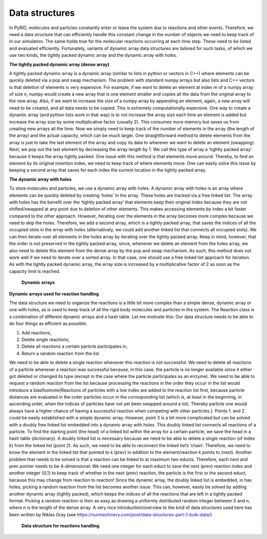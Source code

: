 ===============
Data structures
===============

In PyRID, molecules and particles constantly enter or leave the system due to reactions and other events. Therefore, we need a data structure that can efficiently handle this constant change in the number of objects we need to keep track of in our simulation. The same holds true for the molecular reactions occurring at each time step. These need to be listed and evaluated efficiently. Fortunately, variants of dynamic array data structures are tailored for such tasks, of which we use two kinds, the tightly packed dynamic array and the dynamic array with holes.

**The tightly packed dynamic array (dense array)**

A tightly packed dynamic array is a dynamic array (similar to lists in python or vectors in C++) where elements can be quickly deleted via a pop and swap mechanism. The problem with standard numpy arrays but also lists and C++ vectors is that deletion of elements is very expensive. For example, if we want to delete an element at index m of a numpy array of size n, numpy would create a new array that is one element smaller and copies all the data from the original array to the new array. Also, if we want to increase the size of a numpy array by appending an element, again, a new array will need to be created, and all data needs to be copied. This is extremely computationally expensive. One way to create a dynamic array (and python lists work in that way) is to not increase the array size each time an element is added but increase the array size by some multiplicative factor (usually 2). This consumes more memory but saves us from creating new arrays all the time. Now we simply need to keep track of the number of elements in the array (the length of the array) and the actual capacity, which can be much larger. One straightforward method to delete elements from the array is just to take the last element of the array and copy its data to wherever we want to delete an element (swapping). Next, we pop out the last element by decreasing the array length by 1. We call this type of array a ‘tightly packed array’ because it keeps the array tightly packed. One issue with this method is that elements move around. Thereby, to find an element by its original insertion index, we need to keep track of where elements move. One can easily solve this issue by keeping a second array that saves for each index the current location in the tightly packed array.


**The dynamic array with holes**

To store molecules and particles, we use a dynamic array with holes. A dynamic array with holes is an array where elements can be quickly deleted by creating ‘holes’ in the array. These holes are tracked via a free linked list. The array with holes has the benefit over the ‘tightly packed array’ that elements keep their original index because they are not shifted/swapped at any point due to deletion of other elements. This makes accessing elements by index a bit faster compared to the other approach. However, iterating over the elements in the array becomes more complex because we need to skip the holes. Therefore, we add a second array, which is a tightly packed array, that saves the indices of all the occupied slots in the array with holes (alternatively, we could add another linked list that connects all occupied slots). We can then iterate over all elements in the holes array by iterating over the tightly packed array. Keep in mind, however, that the order is not preserved in the tightly packed array, since, whenever we delete an element from the holes array, we also need to delete this element from the dense array by the pop and swap mechanism. As such, this method does not work well if we need to iterate over a sorted array. In that case, one should use a free linked list approach for iteration. As with the tightly packed dynamic array, the array size is increased by a multiplicative factor of 2 as soon as the capacity limit is reached.

.. figure:: Figures/DynamicArrays.png
    :width: 50%
    :name: fig:DynamicArray_Molecules
    
    **Dynamic arrays**


**Dynamic arrays used for reaction handling**

The data structure we need to organize the reactions is a little bit more complex than a simple dense, dynamic array or one with holes, as is used to keep track of all the rigid body molecules and particles in the system. The Reaction class is a combination of different dynamic arrays and a hash table. Let me motivate this: Our data structure needs to be able to do four things as efficient as possible:

#. Add reactions,
#. Delete single reactions,
#. Delete all reactions a certain particle participates in,
#. Return a random reaction from the list.

We need to be able to delete a single reaction whenever this reaction is not successful. We need to delete all reactions of a particle whenever a reaction was successful because, in this case, the particle is no longer available since it either got deleted or changed its type (except in the case where the particle participates as an enzyme). We need to be able to request a random reaction from the list because processing the reactions in the order they occur in the list would introduce a bias\footnote{Reactions of particles with a low index are added to the reaction list first, because particle distances are evaluated in the order particles occur in the corresponding list (which is, at least in the beginning, in ascending order, when the indices of particles have not yet been swapped around a lot). Thereby particle one would always have a higher chance of having a successful reaction when competing with other particles.}. Points 1. and 2. could be easily established with a simple dynamic array. However, point 3 is a bit more complicated but can be solved with a doubly free linked list embedded into a dynamic array with holes. This doubly linked list connects all reactions of a particle. To find the starting point (the head) of a linked list within the array for a certain particle, we save the head in a hash table (dictionary). A doubly linked list is necessary because we need to be able to delete a single reaction (of index k) from the linked list (point 2). As such, we need to be able to reconnect the linked list’s ‘chain’. Therefore, we need to know the element in the linked list that pointed to k (prev) in addition to the element/reaction k points to (next). Another problem that needs to be solved is that a reaction can be linked to at maximum two educts. Therefore, each next and prev pointer needs to be 4-dimensional: We need one integer for each educt to save the next (prev) reaction index and another integer {0,1} to keep track of whether in the next (prev) reaction, the particle is the first or the second educt, because this may change from reaction to reaction! Since the dynamic array, the doubly linked list is embedded, in has holes, picking a random reaction from the list becomes another issue. This can, however, easily be solved by adding another dynamic array (tightly packed), which keeps the indices of all the reactions that are left in a tightly packed format. Picking a random reaction is then as easy as drawing a uniformly distributed random integer between 0 and n, where n is the length of the dense array. A very nice introduction/overview to the kind of data structures used here has been written by Niklas Gray (see https://ourmachinery.com/post/data-structures-part-1-bulk-data/)


.. figure:: Figures/Reactions_DynamicArray.png
    :width: 50%
    :name: fig:DynamicArray_Reactions
    
    **Data structure for reactions handling**

